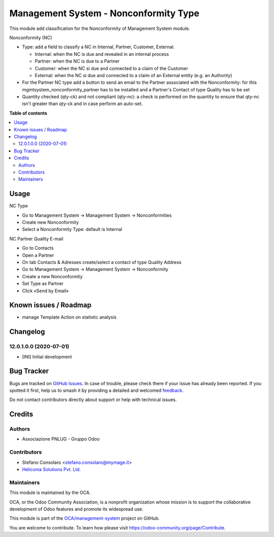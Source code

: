 ======================================
Management System - Nonconformity Type
======================================

.. 
   !!!!!!!!!!!!!!!!!!!!!!!!!!!!!!!!!!!!!!!!!!!!!!!!!!!!
   !! This file is generated by oca-gen-addon-readme !!
   !! changes will be overwritten.                   !!
   !!!!!!!!!!!!!!!!!!!!!!!!!!!!!!!!!!!!!!!!!!!!!!!!!!!!
   !! source digest: sha256:719bfe3757f7b7492a4534473ad1fcd18789d44848ee4791f3460452c9138f5c
   !!!!!!!!!!!!!!!!!!!!!!!!!!!!!!!!!!!!!!!!!!!!!!!!!!!!

.. |badge1| image:: https://img.shields.io/badge/maturity-Beta-yellow.png
    :target: https://odoo-community.org/page/development-status
    :alt: Beta
.. |badge2| image:: https://img.shields.io/badge/licence-AGPL--3-blue.png
    :target: http://www.gnu.org/licenses/agpl-3.0-standalone.html
    :alt: License: AGPL-3
.. |badge3| image:: https://img.shields.io/badge/github-OCA%2Fmanagement--system-lightgray.png?logo=github
    :target: https://github.com/OCA/management-system/tree/18.0/mgmtsystem_nonconformity_type
    :alt: OCA/management-system
.. |badge4| image:: https://img.shields.io/badge/weblate-Translate%20me-F47D42.png
    :target: https://translation.odoo-community.org/projects/management-system-18-0/management-system-18-0-mgmtsystem_nonconformity_type
    :alt: Translate me on Weblate
.. |badge5| image:: https://img.shields.io/badge/runboat-Try%20me-875A7B.png
    :target: https://runboat.odoo-community.org/builds?repo=OCA/management-system&target_branch=18.0
    :alt: Try me on Runboat

|badge1| |badge2| |badge3| |badge4| |badge5|

This module add classification for the Nonconformity of Management
System module.

Nonconformity (NC)

- Type: add a field to classify a NC in Internal, Partner, Customer,
  External.

  - Internal: when the NC is due and revealed in an internal process
  - Partner: when the NC is due to a Partner
  - Customer: when the NC si due and connected to a claim of the
    Customer
  - External: when the NC si due and connected to a claim of an External
    entity (e.g. an Authority)

- For the Partner NC type add a button to send an email to the Partner
  associated with the Nonconformity: for this
  mgmtsystem_nonconformity_partner has to be installed and a Partner's
  Contact of type Quality has to be set

- Quantity checked (qty-ck) and not compliant (qty-nc): a check is
  performed on the quantity to ensure that qty-nc isn't greater than
  qty-ck and in case perform an auto-set.

**Table of contents**

.. contents::
   :local:

Usage
=====

NC Type

- Go to Management System → Management System → Nonconformities
- Create new Nonconformity
- Select a Nonconformity Type: default is Internal

NC Partner Quality E-mail

- Go to Contacts
- Open a Partner
- On tab Contacts & Adresses create/select a contact of type Quality
  Address
- Go to Management System → Management System → Nonconformity
- Create a new Nonconformity
- Set Type as Partner
- Click «Send by Email»

Known issues / Roadmap
======================

- manage Template Action on statistic analysis

Changelog
=========

12.0.1.0.0 (2020-07-01)
-----------------------

- [INI] Initial development

Bug Tracker
===========

Bugs are tracked on `GitHub Issues <https://github.com/OCA/management-system/issues>`_.
In case of trouble, please check there if your issue has already been reported.
If you spotted it first, help us to smash it by providing a detailed and welcomed
`feedback <https://github.com/OCA/management-system/issues/new?body=module:%20mgmtsystem_nonconformity_type%0Aversion:%2018.0%0A%0A**Steps%20to%20reproduce**%0A-%20...%0A%0A**Current%20behavior**%0A%0A**Expected%20behavior**>`_.

Do not contact contributors directly about support or help with technical issues.

Credits
=======

Authors
-------

* Associazione PNLUG - Gruppo Odoo

Contributors
------------

- Stefano Consolaro <stefano.consolaro@mymage.it>
- `Heliconia Solutions Pvt. Ltd. <https://www.heliconia.io>`__

Maintainers
-----------

This module is maintained by the OCA.

.. image:: https://odoo-community.org/logo.png
   :alt: Odoo Community Association
   :target: https://odoo-community.org

OCA, or the Odoo Community Association, is a nonprofit organization whose
mission is to support the collaborative development of Odoo features and
promote its widespread use.

This module is part of the `OCA/management-system <https://github.com/OCA/management-system/tree/18.0/mgmtsystem_nonconformity_type>`_ project on GitHub.

You are welcome to contribute. To learn how please visit https://odoo-community.org/page/Contribute.
